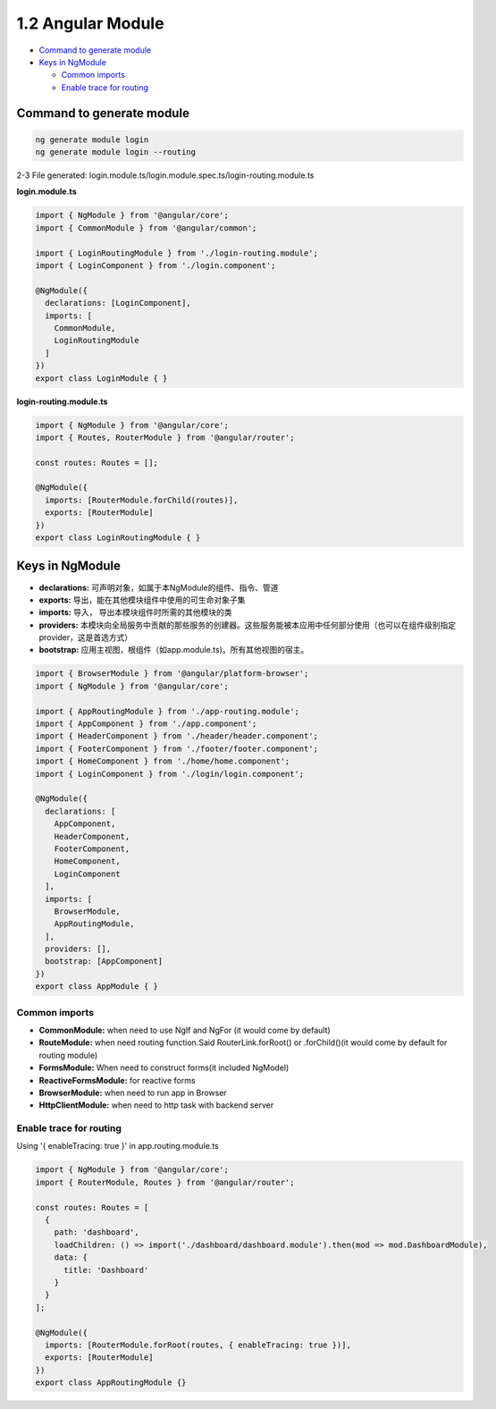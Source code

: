 1.2 Angular Module
==============================

* `Command to generate module`_
* `Keys in NgModule`_

  * `Common imports`_
  * `Enable trace for routing`_


Command to generate module
-------------------------------

.. code-block:: bash
  
  ng generate module login
  ng generate module login --routing


2-3 File generated: login.module.ts/login.module.spec.ts/login-routing.module.ts

**login.module.ts**

.. code-block:: typescript
  
  import { NgModule } from '@angular/core';
  import { CommonModule } from '@angular/common';

  import { LoginRoutingModule } from './login-routing.module';
  import { LoginComponent } from './login.component';

  @NgModule({
    declarations: [LoginComponent],
    imports: [
      CommonModule,
      LoginRoutingModule
    ]
  })
  export class LoginModule { }

**login-routing.module.ts**

.. code-block:: typescript
  
  import { NgModule } from '@angular/core';
  import { Routes, RouterModule } from '@angular/router';

  const routes: Routes = [];
  
  @NgModule({
    imports: [RouterModule.forChild(routes)],
    exports: [RouterModule]
  })
  export class LoginRoutingModule { }

Keys in NgModule
----------------------

* **declarations:** 可声明对象，如属于本NgModule的组件、指令、管道
* **exports:** 导出，能在其他模块组件中使用的可生命对象子集 
* **imports:** 导入， 导出本模块组件时所需的其他模块的类
* **providers:** 本模块向全局服务中贡献的那些服务的创建器。这些服务能被本应用中任何部分使用（也可以在组件级别指定provider，这是首选方式）
* **bootstrap:** 应用主视图，根组件（如app.module.ts)。所有其他视图的宿主。

.. code-block:: typescript
  
  import { BrowserModule } from '@angular/platform-browser';
  import { NgModule } from '@angular/core';
  
  import { AppRoutingModule } from './app-routing.module';
  import { AppComponent } from './app.component';
  import { HeaderComponent } from './header/header.component';
  import { FooterComponent } from './footer/footer.component';
  import { HomeComponent } from './home/home.component';
  import { LoginComponent } from './login/login.component';
  
  @NgModule({
    declarations: [
      AppComponent,
      HeaderComponent,
      FooterComponent,
      HomeComponent,
      LoginComponent
    ],
    imports: [
      BrowserModule,
      AppRoutingModule,
    ],
    providers: [],
    bootstrap: [AppComponent]
  })
  export class AppModule { }

Common imports
^^^^^^^^^^^^^^^^^^^^

* **CommonModule:** when need to use NgIf and NgFor (it would come by default)
* **RouteModule:** when need routing function.Said RouterLink.forRoot() or .forChild()(it would come by default for routing module)
* **FormsModule:** When need to construct forms(it included NgModel)
* **ReactiveFormsModule:** for reactive forms
* **BrowserModule:** when need to run app in Browser
* **HttpClientModule:** when need to http task with backend server

Enable trace for routing
^^^^^^^^^^^^^^^^^^^^^^^^^^^

Using '{ enableTracing: true }' in app.routing.module.ts

.. code-block:: typescript
  
  import { NgModule } from '@angular/core';
  import { RouterModule, Routes } from '@angular/router';
  
  const routes: Routes = [
    {
      path: 'dashboard',
      loadChildren: () => import('./dashboard/dashboard.module').then(mod => mod.DashboardModule),
      data: {
        title: 'Dashboard'
      }
    }
  ];

  @NgModule({
    imports: [RouterModule.forRoot(routes, { enableTracing: true })],
    exports: [RouterModule]
  })
  export class AppRoutingModule {}


.. index:: Angular
  
